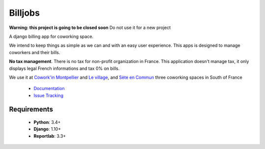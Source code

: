 ========
Billjobs
========
.. image:: https://travis-ci.org/ioO/django-billjobs.svg?branch=master
   :alt: Travis Build Status
   :target: https://travis-ci.org/ioO/django-billjobs

.. image:: https://coveralls.io/repos/github/ioO/django-billjobs/badge.svg?branch=master
   :target: https://coveralls.io/github/ioO/django-billjobs?branch=master
   :alt: Coverage Status

.. image:: https://readthedocs.org/projects/django-billjobs/badge/?version=latest
   :target: http://django-billjobs.readthedocs.io/en/latest/?badge=latest
   :alt: Documentation Status

**Warning: this project is going to be closed soon** Do not use it for a new project

A django billing app for coworking space.

We intend to keep things as simple as we can and with an easy user experience. This apps is designed to manage coworkers and their bills.

**No tax management**. There is no tax for non-profit organization in
France. This application doesn't manage tax, it only displays legal
French informations and tax 0% on bills.

We use it at `Cowork'in Montpellier <http://www.coworkinmontpellier.org>`__ and `Le village <http://www.levillage.co/>`__, 
and `Sète en Commun <https://www.facebook.com/Setencommun/>`__ three coworking spaces in South of France

  * `Documentation <http://django-billjobs.readthedocs.io/en/latest/>`__
  * `Issue Tracking <https://github.com/ioO/django-billjobs/issues>`__

Requirements
------------

  - **Python**: 3.4+
  - **Django**: 1.10+
  - **Reportlab**: 3.3+

